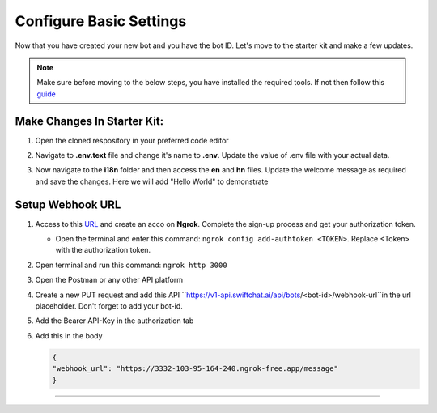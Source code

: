 
Configure Basic Settings
------------------------

Now that you have created your new bot and you have the bot ID. Let's move to the starter kit and make a few updates.

.. note::
   Make sure before moving to the below steps, you have installed the required tools. If not then follow this `guide <installation.rst>`_

Make Changes In Starter Kit:
^^^^^^^^^^^^^^^^^^^^^^^^^^^^^
1. Open the cloned respository in your preferred code editor
2. Navigate to **.env.text** file and change it's name to **.env**. Update the value of .env file with your actual data.
   
   .. image:: ../images/deployement_images/env_file.png
      :alt: Deployment Structure
      :width: 2000
      :height: 200
      :align: left
         
3. Now navigate to the **i18n** folder and then access the **en** and **hn** files. Update the welcome message as required and save the changes. Here we will add "Hello World" to demonstrate
   
   .. image:: ../images/create_bot_images/i8-en.png
      :alt: Deployment Structure
      :width: 2000
      :height: 200
      :align: left
         

Setup Webhook URL
^^^^^^^^^^^^^^^^^^^^^
1. Access to this `URL <https://dashboard.ngrok.com/signup>`_ and create an acco on **Ngrok**. Complete the sign-up process and get your authorization token.
   
   - Open the terminal and enter this command: ``ngrok config add-authtoken <TOKEN>``. Replace <Token> with the authorization token.
  
2. Open terminal and run this command: ``ngrok http 3000``
3. Open the Postman or any other API platform
4. Create a new PUT request and add this API ``https://v1-api.swiftchat.ai/api/bots/<bot-id>/webhook-url``in the url placeholder. Don't forget to add your bot-id.
5. Add the Bearer API-Key in the authorization tab
6. Add this in the body
   
   .. code-block:: json
    
        {    
        "webhook_url": "https://3332-103-95-164-240.ngrok-free.app/message"
        }
------------------------